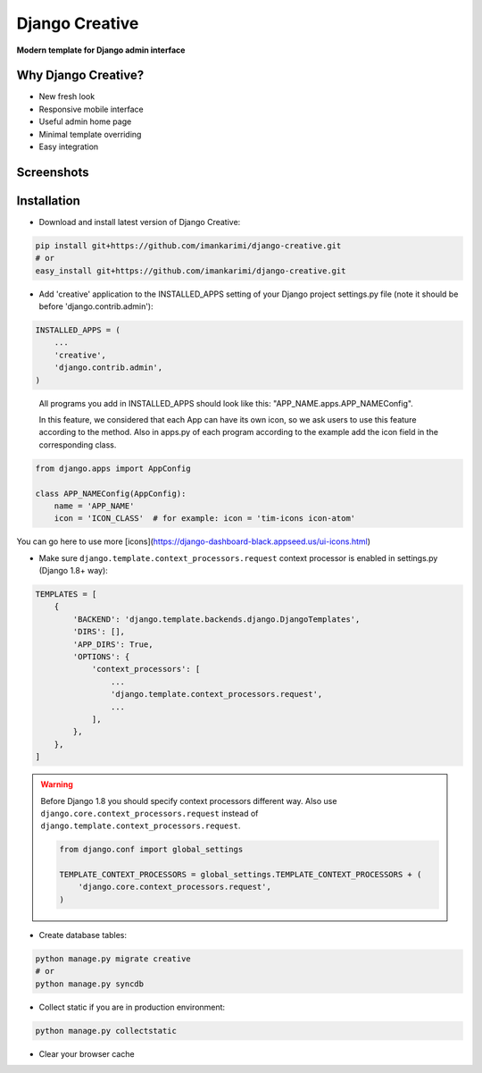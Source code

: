 =====
Django Creative
=====

**Modern template for Django admin interface**

Why Django Creative?
===============

* New fresh look
* Responsive mobile interface
* Useful admin home page
* Minimal template overriding
* Easy integration

Screenshots
===========

.. image:: https://creativetimblog.com/blog/wp-content/uploads/2019/08/Django-Template%E2%80%93-Black-Dashboard-730x410.png
    :alt: Screenshot #1
    :align: center
    :target: https://creativetimblog.com/blog/wp-content/uploads/2019/08/Django-Template%E2%80%93-Black-Dashboard-730x410.png

Installation
============

* Download and install latest version of Django Creative:

.. code:: python

    pip install git+https://github.com/imankarimi/django-creative.git
    # or
    easy_install git+https://github.com/imankarimi/django-creative.git

* Add 'creative' application to the INSTALLED_APPS setting of your Django project settings.py file (note it should be before 'django.contrib.admin'):

.. code:: python

    INSTALLED_APPS = (
        ...
        'creative',
        'django.contrib.admin',
    )

..

 All programs you add in INSTALLED_APPS should look like this: "APP_NAME.apps.APP_NAMEConfig".

 In this feature, we considered that each App can have its own icon, so we ask users to use this feature according to the method. Also in apps.py of each program according to the example add the icon field in the corresponding class.

.. code:: python

    from django.apps import AppConfig

    class APP_NAMEConfig(AppConfig):
        name = 'APP_NAME'
        icon = 'ICON_CLASS'  # for example: icon = 'tim-icons icon-atom'

You can go here to use more [icons](https://django-dashboard-black.appseed.us/ui-icons.html)

* Make sure ``django.template.context_processors.request`` context processor is enabled in settings.py (Django 1.8+ way):

.. code:: python

    TEMPLATES = [
        {
            'BACKEND': 'django.template.backends.django.DjangoTemplates',
            'DIRS': [],
            'APP_DIRS': True,
            'OPTIONS': {
                'context_processors': [
                    ...
                    'django.template.context_processors.request',
                    ...
                ],
            },
        },
    ]

.. warning::
    Before Django 1.8 you should specify context processors different way. Also use ``django.core.context_processors.request`` instead of ``django.template.context_processors.request``.

    .. code:: python

        from django.conf import global_settings

        TEMPLATE_CONTEXT_PROCESSORS = global_settings.TEMPLATE_CONTEXT_PROCESSORS + (
            'django.core.context_processors.request',
        )

* Create database tables:

.. code:: python

    python manage.py migrate creative
    # or 
    python manage.py syncdb
        
* Collect static if you are in production environment:

.. code:: python

        python manage.py collectstatic
        
* Clear your browser cache
